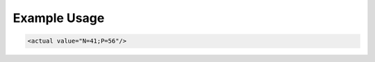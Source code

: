 
.. raw:: mediawiki

   {{for revison 1.02}}

Example Usage
^^^^^^^^^^^^^



.. code-block:: xml


        <actual value="N=41;P=56"/>
    

